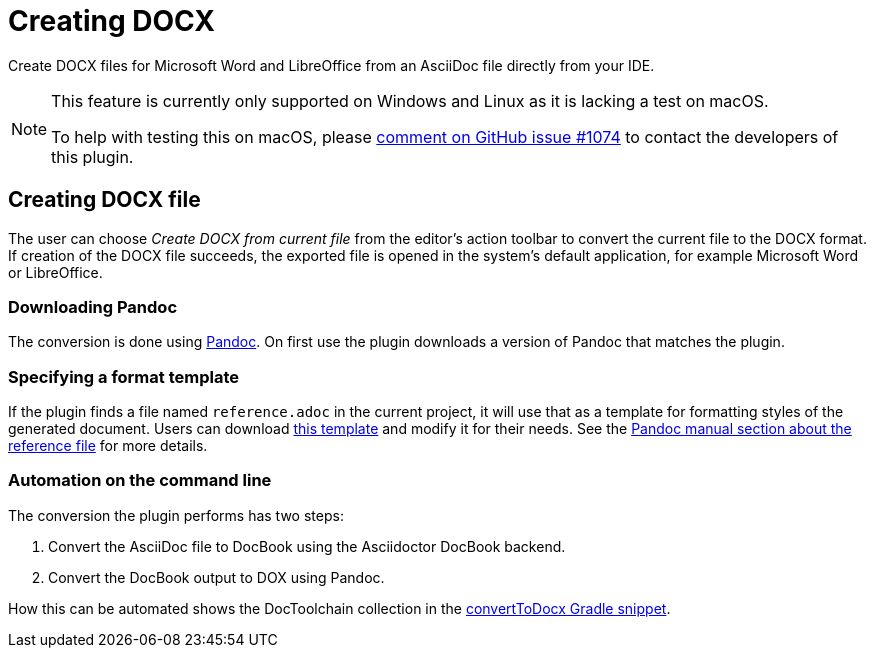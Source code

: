 = Creating DOCX
:description: Create DOCX files for Microsoft Word and LibreOffice from an AsciiDoc file directly from your IDE.
:navtitle: Convert to DOCX

{description}

[NOTE]
====
This feature is currently only supported on Windows and Linux as it is lacking a test on macOS.

To help with testing this on macOS, please https://github.com/asciidoctor/asciidoctor-intellij-plugin/issues/1074[comment on GitHub issue #1074] to contact the developers of this plugin.
====

== Creating DOCX file

The user can choose _Create DOCX from current file_ from the editor's action toolbar to convert the current file to the DOCX format.
If creation of the DOCX file succeeds, the exported file is opened in the system's default application, for example Microsoft Word or LibreOffice.

=== Downloading Pandoc

The conversion is done using https://pandoc.org/[Pandoc].
On first use the plugin downloads a version of Pandoc that matches the plugin.

=== Specifying a format template

If the plugin finds a file named `reference.adoc` in the current project, it will use that as a template for formatting styles of the generated document.
Users can download xref:attachment$reference.docx[this template] and modify it for their needs.
See the https://pandoc.org/MANUAL.html#option--reference-doc[Pandoc manual section about the reference file] for more details.

=== Automation on the command line

The conversion the plugin performs has two steps:

. Convert the AsciiDoc file to DocBook using the Asciidoctor DocBook backend.
. Convert the DocBook output to DOX using Pandoc.

How this can be automated shows the DocToolchain collection in the https://doctoolchain.org/docToolchain/v2.0.x/015_tasks/03_task_convertToDocx.html[convertToDocx Gradle snippet].
